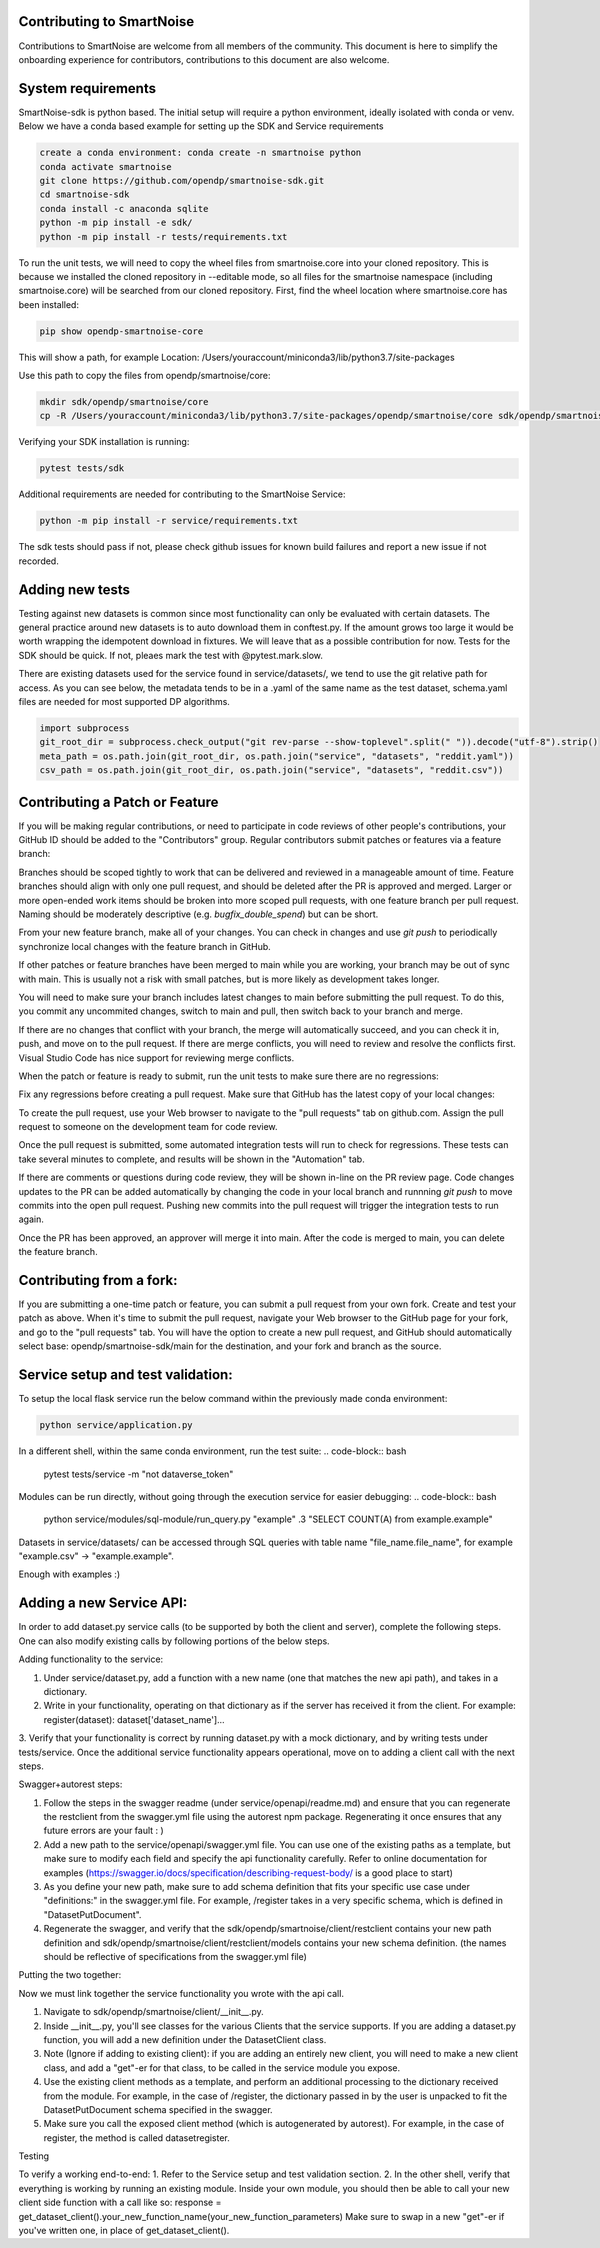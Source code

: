 Contributing to SmartNoise
=============================
Contributions to SmartNoise are welcome from all members of the community. This document is here to simplify the onboarding experience for contributors, contributions to this document are also welcome.

System requirements
=============================
SmartNoise-sdk is python based. The initial setup will require a python
environment, ideally isolated with conda or venv. Below we have a conda based example for setting up the SDK and Service requirements

.. code-block:: bash

    create a conda environment: conda create -n smartnoise python
    conda activate smartnoise
    git clone https://github.com/opendp/smartnoise-sdk.git
    cd smartnoise-sdk
    conda install -c anaconda sqlite
    python -m pip install -e sdk/
    python -m pip install -r tests/requirements.txt

To run the unit tests, we will need to copy the wheel files from smartnoise.core into your cloned repository.  This is because we installed the cloned repository in --editable mode, so all files for the smartnoise namespace (including smartnoise.core) will be searched from our cloned repository.  First, find the wheel location where smartnoise.core has been installed:

.. code-block:: bash

    pip show opendp-smartnoise-core

This will show a path, for example Location: /Users/youraccount/miniconda3/lib/python3.7/site-packages

Use this path to copy the files from opendp/smartnoise/core:

.. code-block:: bash

    mkdir sdk/opendp/smartnoise/core
    cp -R /Users/youraccount/miniconda3/lib/python3.7/site-packages/opendp/smartnoise/core sdk/opendp/smartnoise/core

Verifying your SDK installation is running:

.. code-block:: bash

    pytest tests/sdk

Additional requirements are needed for contributing to the SmartNoise Service:

.. code-block:: bash

    python -m pip install -r service/requirements.txt

The sdk tests should pass if not, please check github issues for known build failures and report a new issue if not recorded.

Adding new tests
===============================
Testing against new datasets is common since most functionality can only be evaluated with certain datasets. The general practice around
new datasets is to auto download them in conftest.py. If the amount grows too large it would be worth wrapping the idempotent download in fixtures. We will leave that as a possible contribution for now.
Tests for the SDK should be quick. If not, pleaes mark the test with @pytest.mark.slow.

There are existing datasets used for the service found in service/datasets/,
we tend to use the git relative path for access. As you can see below, the metadata tends to be in
a .yaml of the same name as the test dataset, schema.yaml files are needed for most supported DP algorithms.

.. code-block:: python

    import subprocess
    git_root_dir = subprocess.check_output("git rev-parse --show-toplevel".split(" ")).decode("utf-8").strip()
    meta_path = os.path.join(git_root_dir, os.path.join("service", "datasets", "reddit.yaml"))
    csv_path = os.path.join(git_root_dir, os.path.join("service", "datasets", "reddit.csv"))

Contributing a Patch or Feature
===============================

If you will be making regular contributions, or need to participate in code reviews of other people's contributions, your GitHub ID should be added to the "Contributors" group.  Regular contributors submit patches or features via a feature branch:

.. code-block:: bash
    git checkout main
    git pull
    git checkout -b branchname
    git push -u origin branchname

Branches should be scoped tightly to work that can be delivered and reviewed in a manageable amount of time.  Feature branches should align with only one pull request, and should be deleted after the PR is approved and merged.  Larger or more open-ended work items should be broken into more scoped pull requests, with one feature branch per pull request.  Naming should be moderately descriptive (e.g. `bugfix_double_spend`) but can be short.

From your new feature branch, make all of your changes.  You can check in changes and use `git push` to periodically synchronize local changes with the feature branch in GitHub.

If other patches or feature branches have been merged to main while you are working, your branch may be out of sync with main.  This is usually not a risk with small patches, but is more likely as development takes longer.

You will need to make sure your branch includes latest changes to main before submitting the pull request.  To do this, you commit any uncommited changes, switch to main and pull, then switch back to your branch and merge.

.. code-block:: bash
    git commit -m "saving changes before merge"
    git push # optional
    git checkout main
    git pull
    git branch branchname # switch back to your branch
    git merge

If there are no changes that conflict with your branch, the merge will automatically succeed, and you can check it in, push, and move on to the pull request.  If there are merge conflicts, you will need to review and resolve the conflicts first.  Visual Studio Code has nice support for reviewing merge conflicts.

When the patch or feature is ready to submit, run the unit tests to make sure there are no regressions:

.. code-block:: bash
    pytest tests/sdk

Fix any regressions before creating a pull request.  Make sure that GitHub has the latest copy of your local changes:

.. code-block:: bash
    git push

To create the pull request, use your Web browser to navigate to the "pull requests" tab on github.com.  Assign the pull request to someone on the development team for code review.

Once the pull request is submitted, some automated integration tests will run to check for regressions.  These tests can take several minutes to complete, and results will be shown in the "Automation" tab.

If there are comments or questions during code review, they will be shown in-line on the PR review page.  Code changes updates to the PR can be added automatically by changing the code in your local branch and runnning `git push` to move commits into the open pull request.  Pushing new commits into the pull request will trigger the integration tests to run again.

Once the PR has been approved, an approver will merge it into main.  After the code is merged to main, you can delete the feature branch.

Contributing from a fork:
=========================

If you are submitting a one-time patch or feature, you can submit a pull request from your own fork.  Create and test your patch as above.  When it's time to submit the pull request, navigate your Web browser to the GitHub page for your fork, and go to the "pull requests" tab.  You will have the option to create a new pull request, and GitHub should automatically select base: opendp/smartnoise-sdk/main for the destination, and your fork and branch as the source. 


Service setup and test validation:
============================
To setup the local flask service run the below command within the previously made conda environment:

.. code-block:: bash

    python service/application.py


In a different shell, within the same conda environment, run the test suite:
.. code-block:: bash

    pytest tests/service -m "not dataverse_token"


Modules can be run directly, without going through the execution service for easier debugging:
.. code-block:: bash

    python service/modules/sql-module/run_query.py "example" .3 "SELECT COUNT(A) from example.example"

Datasets in service/datasets/ can be accessed through SQL queries with table name "file_name.file_name", for example "example.csv" -> "example.example".

Enough with examples :)

Adding a new Service API:
=============================
In order to add dataset.py service calls (to be supported by both the client and server), complete the following steps. One can also modify existing calls by following portions of the below steps.

Adding functionality to the service:

1. Under service/dataset.py, add a function with a new name (one that matches the new api path), and takes in a dictionary.
2. Write in your functionality, operating on that dictionary as if the server has received it from the client. For example: register(dataset): dataset['dataset_name']...
3. Verify that your functionality is correct by running dataset.py with a mock dictionary, and by writing tests under tests/service. Once the additional service functionality appears operational,
move on to adding a client call with the next steps.

Swagger+autorest steps:

1. Follow the steps in the swagger readme (under service/openapi/readme.md) and ensure that you can regenerate the restclient from the swagger.yml file using the autorest npm package. Regenerating it once ensures that any future errors are your fault : )
2. Add a new path to the service/openapi/swagger.yml file. You can use one of the existing paths as a template, but make sure to modify each field and specify the api functionality carefully. Refer to online documentation for examples (https://swagger.io/docs/specification/describing-request-body/ is a good place to start)
3. As you define your new path, make sure to add schema definition that fits your specific use case under "definitions:" in the swagger.yml file. For example, /register takes in a very specific schema, which is defined in "DatasetPutDocument".
4. Regenerate the swagger, and verify that the sdk/opendp/smartnoise/client/restclient contains your new path definition and sdk/opendp/smartnoise/client/restclient/models contains your new schema definition. (the names should be reflective of specifications from the swagger.yml file)

Putting the two together:

Now we must link together the service functionality you wrote with the api call.

1. Navigate to sdk/opendp/smartnoise/client/__init__.py.
2. Inside __init__.py, you'll see classes for the various Clients that the service supports. If you are adding a dataset.py function, you will add a new definition under the DatasetClient class.
3. Note (Ignore if adding to existing client): if you are adding an entirely new client, you will need to make a new client class, and add a "get"-er for that class, to be called in the service module you expose.
4. Use the existing client methods as a template, and perform an additional processing to the dictionary received from the module. For example, in the case of /register, the dictionary passed in by the user is unpacked to fit the DatasetPutDocument schema specified in the swagger.
5. Make sure you call the exposed client method (which is autogenerated by autorest). For example, in the case of register, the method is called datasetregister.

Testing

To verify a working end-to-end:
1. Refer to the Service setup and test validation section.
2. In the other shell, verify that everything is working by running an existing module. Inside your own module, you should then be able to call your new client side function with a call like so:
response = get_dataset_client().your_new_function_name(your_new_function_parameters)
Make sure to swap in a new "get"-er if you've written one, in place of get_dataset_client().

